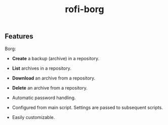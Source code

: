 #+TITLE: rofi-borg
#+HTML: <p align="center"><img src="demo.gif"/></p>

** Features
Borg:
- *Create* a backup (archive) in a repository.
- *List* archives in a repository.
- *Download* an archive from a repository.
- *Delete* an archive from a repository.

- Automatic password handling.
- Configured from main script. Settings are passed to subsequent scripts.
- Easily customizable.



